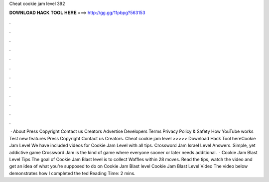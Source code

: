 Cheat cookie jam level 392

𝐃𝐎𝐖𝐍𝐋𝐎𝐀𝐃 𝐇𝐀𝐂𝐊 𝐓𝐎𝐎𝐋 𝐇𝐄𝐑𝐄 ===> http://gg.gg/11pbpg?563153

.

.

.

.

.

.

.

.

.

.

.

.

 · About Press Copyright Contact us Creators Advertise Developers Terms Privacy Policy & Safety How YouTube works Test new features Press Copyright Contact us Creators. Cheat cookie jam level >>>>> Download Hack Tool hereCookie Jam Level We have included videos for Cookie Jam Level with all tips. Crossword Jam Israel Level Answers. Simple, yet addictive game Crossword Jam is the kind of game where everyone sooner or later needs additional.  · Cookie Jam Blast Level Tips The goal of Cookie Jam Blast level is to collect Waffles within 28 moves. Read the tips, watch the video and get an idea of what you’re supposed to do on Cookie Jam Blast level Cookie Jam Blast Level Video The video below demonstrates how I completed the ted Reading Time: 2 mins.